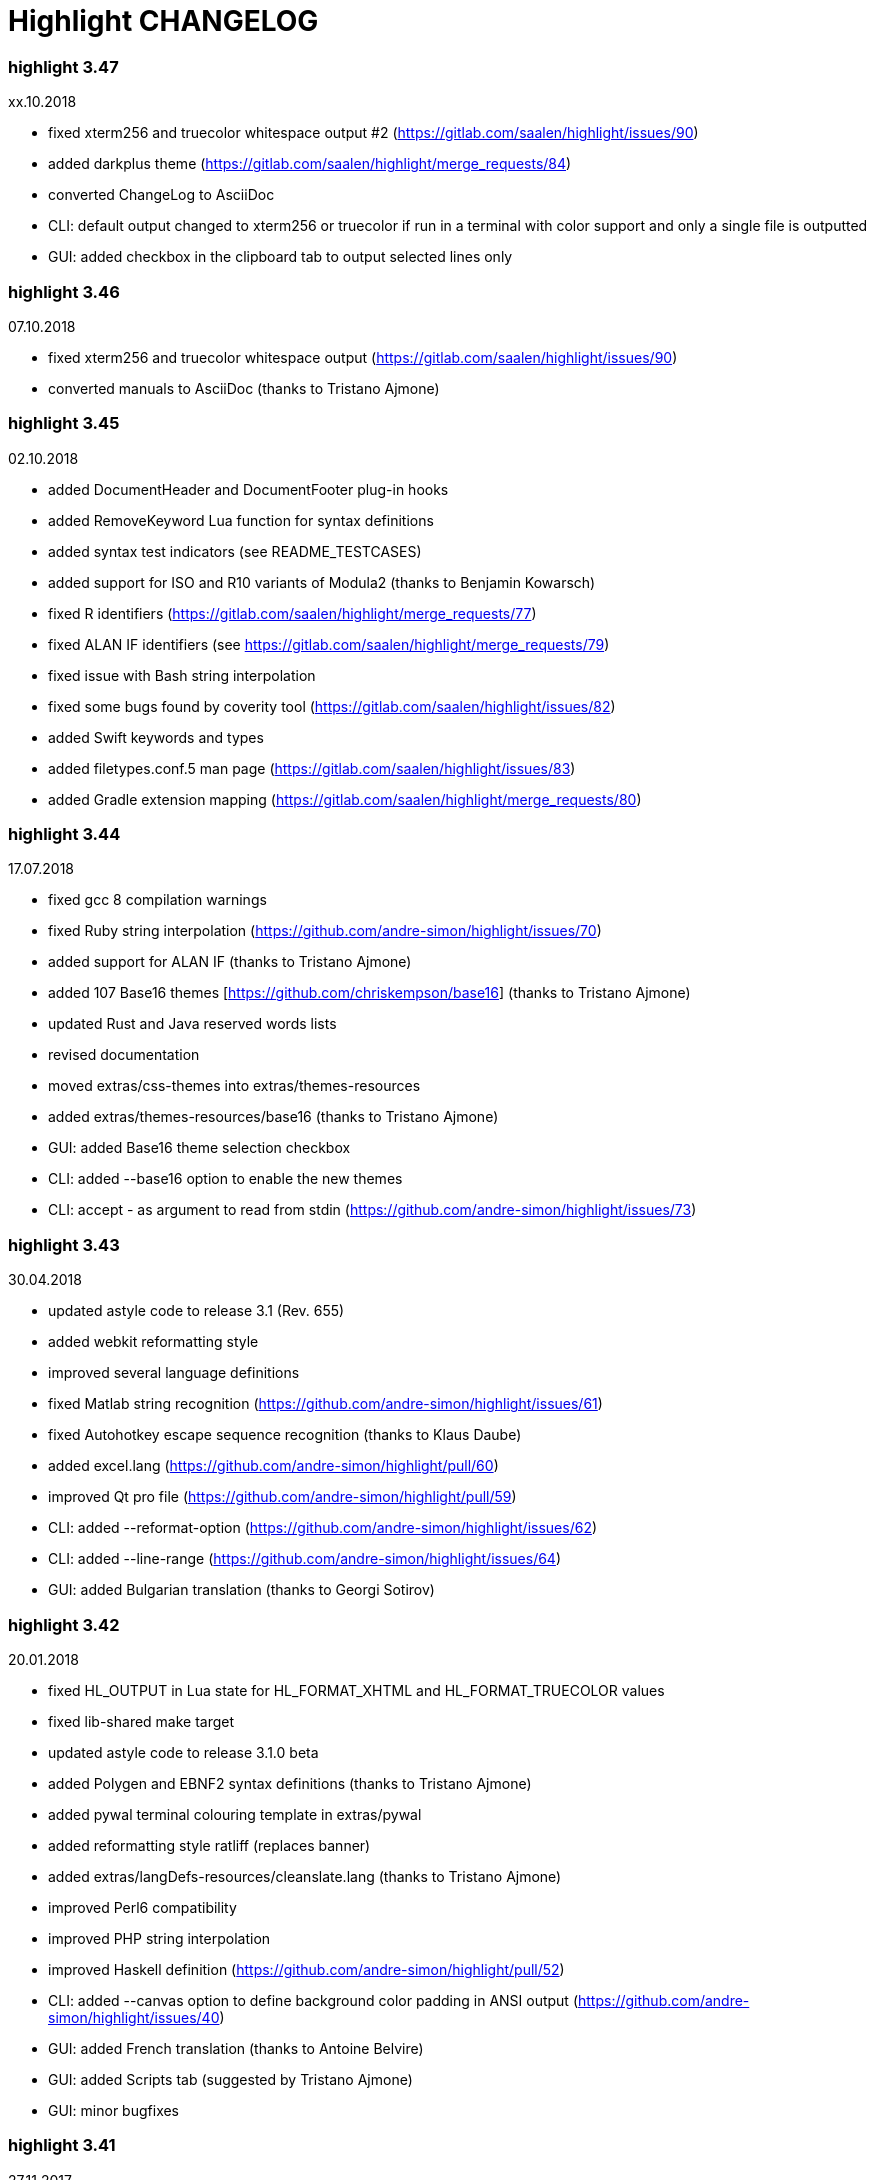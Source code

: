 = Highlight CHANGELOG


=== highlight 3.47

xx.10.2018

 - fixed xterm256 and truecolor whitespace output #2 (https://gitlab.com/saalen/highlight/issues/90)
 - added darkplus theme (https://gitlab.com/saalen/highlight/merge_requests/84)
 - converted ChangeLog to AsciiDoc
 - CLI: default output changed to xterm256 or truecolor if run in a terminal with color support and 
        only a single file is outputted
 - GUI: added checkbox in the clipboard tab to output selected lines only

        
=== highlight 3.46

07.10.2018

 - fixed xterm256 and truecolor whitespace output (https://gitlab.com/saalen/highlight/issues/90)
 - converted manuals to AsciiDoc (thanks to Tristano Ajmone)


=== highlight 3.45

02.10.2018

 - added DocumentHeader and DocumentFooter plug-in hooks
 - added RemoveKeyword Lua function for syntax definitions
 - added syntax test indicators (see README_TESTCASES)
 - added support for ISO and R10 variants of Modula2 (thanks to Benjamin Kowarsch)
 - fixed R identifiers (https://gitlab.com/saalen/highlight/merge_requests/77)
 - fixed ALAN IF identifiers (see https://gitlab.com/saalen/highlight/merge_requests/79)
 - fixed issue with Bash string interpolation
 - fixed some bugs found by coverity tool (https://gitlab.com/saalen/highlight/issues/82)
 - added Swift keywords and types
 - added filetypes.conf.5 man page (https://gitlab.com/saalen/highlight/issues/83)
 - added Gradle extension mapping (https://gitlab.com/saalen/highlight/merge_requests/80)


=== highlight 3.44

17.07.2018

 - fixed gcc 8 compilation warnings
 - fixed Ruby string interpolation 
  (https://github.com/andre-simon/highlight/issues/70)
 - added support for ALAN IF (thanks to Tristano Ajmone)
 - added 107 Base16 themes [https://github.com/chriskempson/base16] 
  (thanks to Tristano Ajmone)
 - updated Rust and Java reserved words lists
 - revised documentation
 - moved extras/css-themes into extras/themes-resources
 - added extras/themes-resources/base16 (thanks to Tristano Ajmone)
 - GUI: added Base16 theme selection checkbox
 - CLI: added --base16 option to enable the new themes
 - CLI: accept - as argument to read from stdin 
  (https://github.com/andre-simon/highlight/issues/73)


=== highlight 3.43

30.04.2018

 - updated astyle code to release 3.1 (Rev. 655)
 - added webkit reformatting style
 - improved several language definitions
 - fixed Matlab string recognition 
  (https://github.com/andre-simon/highlight/issues/61)
 - fixed Autohotkey escape sequence recognition (thanks to Klaus Daube)
 - added excel.lang (https://github.com/andre-simon/highlight/pull/60)
 - improved Qt pro file (https://github.com/andre-simon/highlight/pull/59)
 - CLI: added --reformat-option 
  (https://github.com/andre-simon/highlight/issues/62)
 - CLI: added --line-range (https://github.com/andre-simon/highlight/issues/64)
 - GUI: added Bulgarian translation  (thanks to Georgi Sotirov)


=== highlight 3.42

20.01.2018

 - fixed HL_OUTPUT in Lua state for HL_FORMAT_XHTML and HL_FORMAT_TRUECOLOR values
 - fixed lib-shared make target
 - updated astyle code to release 3.1.0 beta
 - added Polygen and EBNF2 syntax definitions (thanks to Tristano Ajmone)
 - added pywal terminal colouring template in extras/pywal
 - added reformatting style ratliff (replaces banner)
 - added extras/langDefs-resources/cleanslate.lang (thanks to Tristano Ajmone)
 - improved Perl6 compatibility
 - improved PHP string interpolation
 - improved Haskell definition (https://github.com/andre-simon/highlight/pull/52)
 - CLI: added --canvas option to define background color padding in ANSI output
  (https://github.com/andre-simon/highlight/issues/40)
 - GUI: added French translation (thanks to Antoine Belvire) 
 - GUI: added Scripts tab (suggested by Tristano Ajmone) 
 - GUI: minor bugfixes


=== highlight 3.41

27.11.2017

 - renamed examples directory to extras
 - line anchors (-a) are attached as id attribute to the first span or li tag in 
  HTML output (https://github.com/andre-simon/highlight/issues/36)
 - renamed ID prefix in outhtml_codefold plug-in to be compatible with -a IDs
 - added fstab.lang and added anacrontab in filetypes.conf
 - removed references to OutputType::HTML32
 - added extras/css-themes and extras/langDefs-resources
  (thanks to Tristano Ajmone)
 - CLI: removed deprecated indicator of --data-dir option
 - CLI: added --no-version-info option
 - GUI: fixed initial theme selection
 - GUI: added "Omit version info comment" option
 - GUI: added "Copy with MIME type" option for HTML output 
  (https://github.com/andre-simon/highlight/issues/32) 


=== highlight 3.40

20.10.2017

 - fixed Ruby string parsing (thanks to Jens Schleusener)
 - fixed segfault on sparc64 (patch by James Clarke)
 - fixed PureBasic definition (https://github.com/andre-simon/highlight/issues/25)
 - added CMake definition (https://github.com/andre-simon/highlight/issues/20)
 - added email definition (https://github.com/andre-simon/highlight/issues/21)
 - linked scm suffix to lisp definition 
  (https://github.com/andre-simon/highlight/issues/22)
 - W32 CLI: support HIGHLIGHT_DATADIR and --data-dir options 
  (https://github.com/andre-simon/highlight/issues/24)
 - revised documentation


=== highlight 3.39

25.07.2017

 - added syntax for Docker and Elixir
 - improved HTML, Julia, Kotlin and Smalltalk syntax definitions
 - GUI: added "Paste, Convert and Copy" button 
  (https://sourceforge.net/p/syntaxhighlight/support-requests/4/)


=== highlight 3.38

20.06.2017

 - fixed Bash variable highlighting issue
 - updated astyle code to release 3.0.1 (https://sourceforge.net/p/astyle/bugs/438)
 - added bash_ref_man7_org.lua plugin


=== highlight 3.37

30.05.2017

 - fixed Perl string highlighting issue
 - fixed highlighting if a line continues after the nested code delimiter
 - updated astyle code to release 3.0
 - added examples/pandoc (thanks to Tristano Ajmone)
 - added syntax mapping for markdown 
  (https://github.com/andre-simon/highlight/issues/11)
 - added syntax mapping for clj 
  (https://github.com/andre-simon/highlight/issues/15)
 - improved Java definition (https://github.com/andre-simon/highlight/issues/13)
 - added theme to JSON converter in  examples/json 
  (https://github.com/andre-simon/highlight/issues/8)
 - CLI: added support for environment variable HIGHLIGHT_OPTIONS 
  (https://github.com/andre-simon/highlight/issues/17)


=== highlight 3.36

30.03.2017

 - fixed code folding plugin to support more Ruby conditional modifiers 
  (thanks to Jens Schleusener)
 - fixed Perl quoted string highlighting (thanks to Jens Schleusener)
 - added new GeneratorOverride syntax definition parameter
 - added Filenames parameter in filetypes.conf to assign input filenames
  to syntax types (suggested by Andy)
 - added FASM definition and edit-fasm theme (thanks to Tristano Ajmone)
 - added outhtml_ie7_webctrl plug-in (suggested by Tristano Ajmone)
 - GUI: file extensions can be configured for multiple languages, 
  triggers syntax selection prompt
 - GUI: added Italian translation (thanks to Tristano Ajmone)


=== highlight 3.35

28.02.2017

 - fixed code folding plugin to support Ruby conditional modifiers
 - fixed JSON definition (thanks to Timothee Cour)
 - fixed output of unknown syntax warning with applied force switch 
  (thanks to Andy)
 - added state trace parameter to Decorate plug-in function 
 - added GDScript definition and edit-godot theme (thanks to Tristano Ajmone)
 - updated SWIG code samples
 - updated Artistic Style lib (SVN Rev. 553)
 - revised docs
 - CLI: fixed creation of hidden files if output filename is prepended by its
  input path
 - CLI: added switch --stdout (https://sourceforge.net/p/syntaxhighlight/bugs/14)


=== highlight 3.34

27.12.2016

 - fixed segfault with --skip applied on a single file input list 
  (thanks to Jens Schleusener)
 - added support for Python 3.6 syntax
 - added Github and Sourceforge themes


=== highlight 3.33

02.11.2016

 - fixed highlighting of nested section delimiters
 - fixed PHP definition (thanks to Christoph Burschka)
 - fixed font family declaration in SVG
 - fixed user defined encoding in ODT
 - fixed unnecessary output of style file with --inline-css 
  (thanks to Jens Schleusener)
 - added vimscript language definition (thanks to Max Christian Pohle)
 - added Coffeescript language definition (thanks to Jess Austin)
 - added PureBasic definition and theme (thanks to Tristano Ajmone)
 - added JSX language definition (suggested by Max Stoiber)
 - added PO translation definition
 - added plug-in outhtml_add_figure.lua
 - updated js definition
 - updated Artistic Style lib (SVN Rev. 521)
 - improved various color themes and syntax definitions


=== highlight 3.32

24.09.2016

 - added support for true color escape codes (--out-format truecolor)
 - fixed xterm256 output for paging with less (thanks to Fylwind)
 - fixed operator regex in rnc.lang, crk.lang and yaml.lang (thanks to Joe Klauza)
 - added Pony and Whiley definitions
 - updated Ceylon, Julia and TypeScript definitions
 - added Go, AutoHotKey, TypeScript and R to the foldable list in the 
  outhtml_codefold.lua plug-in
 - removed plugins/bash_ref_linuxmanpages_com.lua
 - GUI: fixed README, ChangeLog and License file paths on Linux


=== highlight 3.31

01.08.2016

 - revised documentation
 - GUI: fixed minor layout issues


=== highlight 3.30

30.06.2016

 - the data directory can be defined with the HIGHLIGHT_DATADIR environment variable
 - fixed RTF output of UTF-8 input; needs input encoding set to utf-8 
  (thanks to Kamigishi Rei)
 - fixed XML comment recognition (thanks to Mani)
 - data search directories were appended to the result of --list-scripts
 - revised older syntax definitions
 - updated base URLs of bash_ref_linuxmanpages and cpp_ref_qtproject plug-ins
 - GUI: added system copy and paste shortcuts for clipboard functions 
  (suggested by Kamigishi Rei)


=== highlight 3.29

24.05.2016

 - added Ansible Yaml definition (thanks to Raphael Droz)
 - added Chapel definition (thanks to Lydia Duncan)
 - fixed gcc 6 warnings about deprecated auto_ptr usage
 - src/makefile: added -std=c++11 because of auto_ptr to unique_ptr transition
  (thanks to Jens Schleusener)
 - GUI: fixed style file output if "write to source directory" option is
  checked (thanks to Jim Pattee)


=== highlight 3.28

15.02.2016

 - added support of Pascal, Lua, Ruby and C# regions in outhtml_codefold.lua
 - improved outhtml_codefold.lua to handle embedded languages
 - added string delimiters in the Ruby definition
 - added new AssertEqualLength flag in string section of language definitions
 - improved heredoc parsing
 - fixed Lua multiline string recognition
 - improved SVG whitespace output (patch by Paul de Vrieze)
 - added Nim and mIRC Scripting definitions


=== highlight 3.27

19.01.2016

 - improved outhtml_codefold.lua to ignore brackets on the same line
 - added RTF output to mark_lines.lua 
 - fixed Powershell and NSIS definitions
 - added JSON and Github Markdown definitions
 - CLI: added --keep-injections option to force plugin injection output with -f
 - GUI: added keep injections checkbox
 - GUI: fixed crash after removing selected plugins


=== highlight 3.26

13.01.2016

 - added HL_REJECT state to be used in a OnStateChange function
 - added DecorateLineBegin and DecorateLineEnd hooks
 - added mark_lines.lua, outhtml_codefold.lua, comment_links.lua plug-ins
 - fixed font face in ODT output
 - fixed Operators parameter in frink.lang and oorexx.lang
 - fixed regular expression parsing within strings for JS, Perl and Ruby
 - CLI: added --page-color option to include a page color in RTF output
 - GUI: added RTF page color checkbox


=== highlight 3.25

18.12.2015

 - added new SVG definition to support embedded scripting
 - improved js.lang, css.lang, scss.lang, less.lang, tsql.lang
 - modified HTML ordered list output to work better with new plug-ins
 - renamed plug-in variable HL_INPUT_FILE to HL_PLUGIN_PARAM
 - CLI: renamed --plug-in-read option to --plug-in-param
 - GUI: updated plug-in parameter label and tool-tips
 - GUI: fixed minor issues


=== highlight 3.24

02.11.2015

 - fixed TeX output for cweb documents (patch by Ingo Krabbe)
 - fixed string interpolation in bat.lang
 - added reduce_filesize.lua, outhtml_add_shadow.lua, 
  outhtml_add_background_svg.lua, outhtml_add_background_stripes.lua, 
  outhtml_add_line.lua plug-ins 
 - added TCL extension in examples/tcl
 - added kotlin.lang, nginx.lang and julia.lang
 - updated php.lang to include version 7 keywords 
 - updated ceylon.lang to include version 1.2 keywords 
 - updated scripts in examples directory
 - CLI: style-infile option marked as deprecated
 - GUI: shortened paths in file input lists


=== highlight 3.23

16.07.2015

 - added rs.lang
 - added conf.lang (thanks to Victor Ananjevsky)
 - added some extensions in filetypes.conf (patch by Victor Ananjevsky)
 - fixed Matlab definition and style (thanks to Justin Pearson)
 - CLI: fixed --list-scripts with unknown argument (thanks to Jens Schleusener)


=== highlight 3.22

17.02.2015

 - updated astyle code to release 2.05.1
 - fixed shebang recognition (thanks to Victor Ananjevsky)
 - GUI: added option to define line numbering start


=== highlight 3.21

02.02.2015

 - added support for LESS, SASS and Stylus CSS processors (suggested by Marcel Bischoff)
 - added support for Lua 5.3, removed LUA52 makefile option
 - fixed heredoc matching in perl.lang (thanks to cornucopia)
 - fixed Haskell lang (thanks to Daan Michiels)
 - fixed RNC lang (thanks to Daan Michiels)
 - fixed regex pattern in js.lang


=== highlight 3.20

28.11.2014

 - updated astyle code to release 2.05
 - added astyle reformatting style vtk


=== highlight 3.19

05.09.2014

 - added bold, italic and underline attributes to xterm256 ANSI output
  (patch by Andrew Fuller)
 - fixed assembler mapping in filetypes.conf (thanks to Jens Schleusener)
 - added Swift definition
 - improved ASP, F#, OCaml and Lisp syntax definitions
 - added interpolation patterns to several definitions
 - updated base URLs in cpp_ref_gtk_gnome and cpp_ref_qtproject plug-ins
 - CLI: added Pango markup output option (patch by Dominik Schmidt)


=== highlight 3.18

28.03.2014

 - filenames without extension (ie. makefile) can be mapped in filetypes.conf
  (suggested by Sam Craig)
 - fixed Rexx highlighting
 - added GDB language definition (thanks to A. Aniruddha)
 - added the.theme (thanks to Mark Hessling)


=== highlight 3.17

06.01.2014

 - updated astyle code to release 2.04
 - added astyle reformatting styles google, pico and lisp
 - improved raw string parsing in cs.lang (patch by smdn.jp)
 - added regex recognition in js.lang (patch by Troy Sankey)
 - added PDF language definition (thanks to Roland Hieber)


=== highlight 3.16.1

01.11.2013

 - fixed debug output in sh.lang (https://sourceforge.net/p/syntaxhighlight/bugs/9/)


=== highlight 3.16

30.09.2013

 - updated astyle code to release 2.03
 - added heredoc string literal parsing for Lisp, Perl, PHP, Ruby and Bash
 - revised several language definitions
 - added DataDir::searchDataDir for the Perl SWIG bindings (thanks to David Bremner)
 - added SWIG PHP binding (patch by G. Wijaya)


=== highlight 3.15

27.06.2013

 - updated Diluculum code to release 1.0 (support of Lua 5.2)
 - patched Diluculum to support Lua 5.1 and 5.2
 - added support for Yang (thanks to A. Aniruddha)
 - fixed Ruby definition


=== highlight 3.14

31.04.2013

 - added HeaderInjection and FooterInjection variables for syntax plug-ins
 - fixed handling of CRLF files on Linux (suggested by William Bell)
 - replaced single data directory by a dynamic config file search; see README
  (suggested by Daniel)
 - added plug-ins outhtml_parantheses_matcher.lua, outhtml_keyword_matcher.lua
 - CLI: added --list-scripts option
 - CLI: marked --data-dir, --list-langs, --list-themes options as deprecated
 - CLI: removed --add-config-dir option


=== highlight 3.13

05.02.2013

 - added support for Crack (thanks to Conrad Steenberg)
 - added XML shebang regex (thanks to Ferry Huberts)
 - added hints to makefile to deal with Lua 5.1 and LuaJIT system libs
 - updated cpp_ref_gtk_gnome.lua plug-in
 - updated cpp_ref_cplusplus_com.lua plug-in
 - CLI: fixed segfault if --force was applied and unknown files were parsed
  (thanks to Jussi Judin)
 - GUI: fixed unselected theme after first program start


=== highlight 3.12

05.10.2012

 - CSS class name is omitted in HTML output if class-name option is set to NONE
 - added support for highlighting of string interpolation
 - added support for Dart and TypeScript
 - fixed SWIG module
 - GUI: added Simplified Chinese translation (thanks to Love NoAny)


=== highlight 3.11 beta

21.08.2012

 - replaced Pattern/Matcher classes by the Boost xpressive library
   (now swig example is broken)
 - updated Relax NG syntax (thanks to Roger Sperberg)
 - added new oxygenated theme (thanks to Roger Sperberg)
 - fixed highlight.pro to include correct lua5.1 paths
 - GUI: fixed shebang recognition


=== highlight 3.10 beta

21.07.2012

 - fixed HTML ordered lists to improve copy&paste in browsers (suggested by Nash)
 - changed default output from HTML 4.01 to HTML5
 - changed default HTML font family to include the generic monospace font
 - added ODT Flat XML output format (--out-format=odt)
 - added fontenc package in LaTeX output (patch by Yimin Li)
 - fixed RTF hyperlink output in several plug-ins
 - removed ctags option (functionality was replaced by plug-in)
 - CLI: added --wrap-no-numbers option (patch by Michael Enßlin)
 - GUI: replaced Qt file dialogs by native dialogs


=== highlight 3.9

01.05.2012

 - enhanced the plug-in interface (added Decorator function and Injections property)
 - added several example plug-ins which show how to add keyword links to online
  references (e.g. cplusplus.com, perldoc.perl.org, qtproject_org)
 - added ctags plugin (ctags_html_tooltips.lua)
 - improved Perl and N3 definitions (thanks to Heiko Jansen)
 - CLI: marked --ctags-file option as deprecated
 - CLI: added --plug-in-read option to define an input file for plug-ins
 - CLI: fixed file suffix recognition
 - GUI: added input field for a plug-in input file
 - GUI: fixed initial input tab selection
 - GUI: set initial font selection to Courier


=== highlight 3.8

24.02.2012

 - updated astyle code to release 2.02.1
 - fixed SWIG perl binding makefile (patch by David Bremner)
 - fixed shebang recognition (patch by Georgios M. Zarkadas)
 - fixed file suffix recognition (patch by Georgios M. Zarkadas)
 - fixed memory leak in astyle's ASFormatter (patch by MENG Wei)


=== highlight 3.7

03.01.2012

 - added support for Biferno (thanks to Sandro Bilbeisi)
 - added support for RPL (thanks to Frank Seidinger)
 - added support for Ceylon
 - fixed Ruby definition
 - HTML font string may contain a list of fonts, which is not enclosed in quotes
   (suggested by Sebastiano Poggi)
 - GUI: added --portable command line option to save config files in the current
   working directory instead of the user directory (suggested by Royi Avital)
 - GUI: fixed some language mappings


=== highlight 3.6

05.10.2011

 - added support for UPC (thanks to Viraj Sinha)
 - added support for N3, N-Triples, Turtle, SPARQL (suggested by  Heiko Jansen)
 - added Solarized color theme (thanks to Steve Huff)
 - fixed OCaml definition (thanks to Kakadu Hafanana)
 - fixed camo colour theme
 - removed sienna and desertEx colour themes
 - CLI: fixed segfault with --print-style option
 - GUI: added "Dock floating panels" checkbox in the main menu


=== highlight 3.5

02.06.2011

 - updated astyle code to release 2.02
 - fixed --force option (thanks to Stefan Bühler)


=== highlight 3.4

31.03.2011

 - added support for ABC, Algol, AS/400 CL, BCPL,  Limbo, Gambas, JavaFX,
   RPG, Transact-SQL, PL/Perl, PL/Tcl, PL/Python, Charmm
 - fixed web plugins (Serendipity, DokuWiki, Wordpress)
 - fixed BBCode closing tag order
 - GUI: Updated Czech translation (thanks to Pavel Fric)


=== highlight 3.3

28.12.2010

 - updated astyle code to release 2.01
 - fixed overwriting of files with the same name in recursive batch mode
  (thanks to Ramanathan U.)
 - added DataDir class to SWIG interface (patch by David Bremner)
 - added Andes theme (thanks to Roger Sperberg)
 - enabled deprecated @highlight pass-through (suggested by David Bremner)
 - dropped oceandeep theme
 - updated documentation


=== highlight 3.2

08.11.2010

 - added plug-in function AddKeyword (suggested by Michael Serrano)
 - language definitions are cached instead of being reloaded if input syntax
  changes
 - added keyword group ID parameter to the plug-in function OnStateChange
 - added plug-in script bash_functions.lua
 - added theme description in output style's comment
 - added enum and union keywords in c.lang (thanks to Thiago)
 - added dl linking flag in Makefile to fix Debian build error
  (thanks to Michael Serrano)
 - added NDEBUG flag in makefile to disable asserts
 - GUI: Added Czech translation (thanks to Pavel Fric)


=== highlight 3.1

24.08.2010

 - updated Diluculum to version 0.5.3
 - fixed README
 - fixed conversion without highlighting (--syntax txt)
 - fixed msxml definition (thanks to Andrei Rosca)
 - added edit-flashdevelop theme (thanks to Andrei Rosca)
 - CLI: fixed minor bugs


=== highlight 3.1 beta3

12.08.2010

 - added --config-file option
 - CLI: fixed minor bugs
 - GUI: renamed output specific options tab
 - GUI: remember state of the dock panel


=== highlight 3.1 beta2

08.07.2010

 - moved plugin scripts from examples to new plugins directory
 - fixed web_plugin path in makefile (thanks to Jochen Schmitt)
 - fixed SWIG interface and example scripts
 - improved converted VIM colour themes
 - improved several language definitions (Fortran77, Zonnon,
   Basic, Verilog, Squirrel, R)
 - added new plugins (java_library.lua, theme_invert.lua)
 - GUI: added plug-in description label
 - GUI: moved setting controls into a dock panel


=== highlight 3.1 beta1

21.06.2010

 - enabled loading of multiple plugins
 - added MXML language definition (suggested by Neal Delfeld)
 - fixed HTML, XML, CSS, Actionscript and JavaScript definitions
 - converted 60 popular VIM colour themes


=== highlight 3.0 beta

03.06.2010

 - language definitions, themes, filetypes.conf were converted to Lua scripts
  (try examples/*2to3.py to convert old files)
 - added --plug-in option to enable user scripts
 - renamed *.style files to *.theme
 - moved include files from src/core to src/include
 - moved examples/plugins to examples/web_plugins
 - renamed --linenumbers to --line-numbers
 - renamed several language definitions and themes
 - fixed several string delimiter issues (Ruby, Lua)
 - changed default theme for xterm256 output to edit-vim-dark
 - changed short options: -O is --out-format, -d is --out-dir, -T is --doc-title
 - disabled --mark-line feature
 - disabled --add-data-dir feature
 - disabled separate output format options (use --out-format instead)
 - disabled XML output (use SVG or XHTML)
 - New dependencies: Lua5.1-devel, Boost Headers (Bind)


=== highlight 2.16

29-03-2010

 - updated astyle code to release 1.24
 - added indentation styles 1tbs and horstmann
 - added --no-trailing-nl switch (suggested by Adiel Mittmann)
 - added Modula2 definition (thanks to Benjamin Kowarsch)
 - added EBNF definition (thanks to Mate Ory)
 - added ABNF, AutoHotKey, BBCode and Clean language definitions
 - updated C++ definition to support C++0x syntax
 - added StartupNotify switch in desktop file (patch by Jochen Schmitt)


=== highlight 2.15

25-02-2010

 - improved HTML nested language patterns (thanks to Simone)
 - improved Rexx and PL1 definitions (thanks to Robert Prins)
 - added support for NXC and NBC
 - GUI: added copy and paste support (thanks to Torsten Flammiger)
 - GUI: fixed preview of UTF-8 input


=== highlight 2.14

04-01-2010

 - fixed Rexx output (thanks to Marc Hessling)
 - added support for Go and Pure
 - added support for BNF (thanks to Julien Fontanet)
 - updated Logtalk definition (thanks to Paulo Moura)
 - updated THE theme  (thanks to Marc Hessling)
 - CLI: --quiet switch supresses "Unknown source file extension" error
  (suggested by Nathan Gray)


=== highlight 2.13

02-10-2009

 - fixed SVG output (thanks to Xico)
 - GUI: added new icon


=== highlight 2.12

07-09-2009

 - fixed bug with $INCLUDE statement
 - fixed ctags file parsing
 - added nested language recognition within a source file (suggested by Pavel Striz)
 - added $NESTED statement to language definitions (pas, html, tex)
 - added support for F# (fs.lang)
 - added support for haXe (hx.lang)
 - improved various language definitions
 - revised documentation
 - LIB: added version to shared lib output name
 - CLI: added options --start-nested and --print-style


=== highlight 2.11

23-07-2009

 - added BBCode output option (--bbcode, suggested by Qui Peccavit)
 - added new --delim-cr option to cope with MacOS 9 files
  (suggested by Steven Haddock)
 - added shared lib target (make lib-shared, suggested by Dario Teixeira)
 - list of installed languages (--list-langs) was enhanced to include mapped file
  extensions (suggested by Martin Kammerlander)
 - improved many colour themes using Agave (agave.sf.net)


=== highlight 2.10

24-06-2009

 - fixed CR parsing bug on MacOS (thanks to Shiro Wilde)
 - fixed SWIG makefile (thanks to David Bremner)
 - license changed from GPLv2 to GPLv3 (incl. included libs)
 - updated Artistic Style lib to version 1.23
 - new indentation schemes: stroustrup, whitesmith, banner
 - removed indentSchemes and helpmsg directories
 - removed README_INDENT
 - replaced ide-devcpp theme by a new jedit theme
 - added support for Interactive Data Language (idlang, thanks to Roberto
  Mendoza)
 - added support for Rebol, Oz, Mercury, Zonnon, ATS (Applied Type System),
  CHILL, NetRexx, Inno Setup and INTERLIS
 - added pp, rjs, jnlp, groovy, gnad, es, sblc, ooc, gst, sq extensions
  to filetypes.conf
 - improved Prolog, Pike, Oberon, Nice, Java, Lisp, Lua, Haskell, C# and SML
  definitions
 - improved spec.lang for RPM (thanks to Luoyi Ly)
 - CLI: option --help-lang is deprecated
 - API: dropped setSpecialOptions(), renamed initializing methods to init*


=== highlight 2.9

30-April-2009

 - added more customized boxes for the LaTeX --pretty-symbols switch
  (thanks to Romain Francois)
 - GUI: fixed makefile to pass costum paths to the Qt project makefile
  (thanks to Joerg Germeroth)
 - GUI: reduced window height (thanks to Fidel Barrera)
 - GUI: added Spanish translation (thanks to Fidel Barrera)
 - GUI: added drag and drop for input files


=== highlight 2.8

30-March-2009

 - added --pretty-symbols option to improve LaTeX output quality of tilde and
  braces (thanks to Romain Francois)
 - omitted warning message if --syntax parameter is contained in the --skip list
  (thanks to Bob Smith)
 - included language descriptions in --list-langs output
 - dropped dependency of --replace-quotes and --fragment options
 - enhanced Python SWIG example (testmod.py)
 - added qmake language definition
 - fixed SWIG scripts (thanks to David Bremner)
 - fixed gcc 4.4 compilation (patch by Jochen Schmitt)
 - dropped core/html32generator.*
 - dropped src/gui (wxWidgets based interface)
 - GUI: rewrote the user interface using Qt


=== highlight 2.7

12-January-2009

 - changed versioning scheme to major.minor
 - fixed infinite loop in the W32 build when outputting LaTeX/TeX as UTF-8
   (thanks to Christophe Bal)
 - fixed VHDL and Scilab definitions (thanks to Frederik Teichert)
 - fixed XML definition (thanks to Edin)
 - fixed -r switch (thanks to Frederik Teichert)
 - fixed default number recognition regex
 - added Clojure language definition (thanks to Pierre Larochelle)
 - added wrapping arrow in LaTeX/HTML output if --wrap/--wrap-simple is set
  (suggested by Frederik Teichert)
 - updated ide-msvcpp.style to match current Visual Studio appearance
  (suggested by Pieter Kruger)
 - added make targets "lib" and "cli"
 - organized sources in subdirectories (core, cli, gui) and adjusted makefiles


=== highlight 2.6-14

21-October-2008

 - added --ctags-file option to add tooltips with meta information in HTML output
 - added options to improve compatibility with GNU source-highlight:
  --doc, --no-doc, --tab, --css, --output-dir, --failsafe, --out-format,
  --src-lang, --line-number, --line-number-ref
 - fixed ADA95, C#, Eiffel, Fortran, TCL, Bash definitions
 - added Vala language definition
 - added several file suffixes to filetypes.conf
 - fixed gcc 4.3 compilation issues (patch by Detlef Reichelt)
 - fixed race condition in makefile (patch by Jochen Schmitt)
 - added exit condition if input path matches output path
  (suggested by James Haefner)
 - GUI: added ctags file selection options (only wx2.9 version)


=== highlight 2.6-13

29-September-2008

 - added --skip option to ignore unknown file types (suggested by Bob Smith)
 - added Haskell LHS language definition (suggested by Sebastian Roeder)
 - added regex description for Perl and Ruby definitions
 - improved Bison, Paradox, SML, Snobol, Verilog definitions
 - renamed snobol.lang to sno.lang
 - updated Artistic Style lib to version 1.22
 - replaced dirstream lib by a faster file globbing method
  (invoked with --batch-recursive)
 - support for USE_FN_MATCH compile flag was dropped
 - Makefile generates libhighlight.a (suggested by Adiel Mittmann)
 - Updated SWIG makefile and documentation


=== highlight 2.6-12

04-August-2008

 - added RTF character stylesheet option (suggested by Klaus Nordby)
 - fixed filetypes.conf path in RPM specfile (thanks to Nikita Borodikhin)


=== highlight 2.6-11

09-July-2008

 - added SVG output option (--svg)
 - reassigned -G short option from --class-name to --svg
 - fixed various makefile issues (patches by Samuli Suominen)
 - added highlight.desktop file (suggested by Samuli Suominen)
 - GUI: added SVG and font selection options (only wx2.9 version)
 - GUI: reduced window height by hiding format specific input controls
 - updated highlight.spec to compile wx2.9 GUI


=== highlight 2.6-10

07-May-2008

 - fixed XHTML output (thanks to Allen McPherson)
 - added Logtalk definition (thanks to Paulo Moura)
 - added support for Eiffel ecf project files (thanks to Jérémie Blaser)
 - various code improvements (patch by Antonio Diaz Diaz)


=== highlight 2.6-9

26-March-2008

 - fixed --validate-input option with input from stdin
 - fixed missing DESTDIR prefix in makefile (thanks to Bob Smith)
 - fixed handling of several keyword regexes using the same group name
 - added support for Lilypond
 - added support for Arc (thanks to Pierre Larochelle)
 - added support for embedded output instructions (see README)
 - added examples/highlight_pipe.* (PHP, Perl and Python interface scripts)
 - replaced getopt_long by argparser class
 - language definition parameters $kw_list and $kw_re are merged to $keywords
 - GUI: fixed preview of UTF-8 files (thanks to Victor Woo)
 - GUI: added all-gui-wx29 target in Makefile to compile with wxWidgets 2.9


=== highlight 2.6-8

01-February-2008

 - fixed highlighting issue with nested comments, if delimiters are distinct
 - fixed XML and CSS highlighting
 - fixed C escape sequence parsing of octal and hex sequences
 - language definition tag tag_delim was dropped
 - outdated file README_ES was dropped
 - gcc4.3 compilation support was added (patch by Jochen Schmitt)
 - font-family parameter is enclosed in apostrophes in HTML output
 - added --kw-case=capitalize option
 - added --enclose-pre option
 - added file README_LANGLIST
 - improved several language definitions
 - GUI: decreased window height
 - GUI: preview window is scrolled to last view position after a content update
 - GUI: windows saves and restores previous position and size


=== highlight 2.6-7

04-January-2008

 - support for RTF background colour was added
 - regex() in language definitions  expression allows optional definition of
  capturing group number
 - added --add-config-dir option to define config search path
  (suggested by Nathaniel Gray)
 - allowed invocation of makefile with CFLAGS and LDFLAGS as parameters
  (patch by Nathaniel Gray)
 - fixed OCaml definition (thanks to Nathaniel Gray)
 - fixed AutoIt definition
 - added case insensitive file suffix matching (thanks to Stefan Boumans)
 - GUI: added RTF mimetype to clipboard data (thanks to Stefan Boumans)
 - GUI: fixed preview update after tab width change (thanks to Stefan Boumans)


=== highlight 2.6-6

10-December-2007

 - added Smalltalk definition and moe theme (thanks to Joerg Walter)
 - added support for diff and patch files
 - GUI: added clipboard button (suggested by Klaus Schueller and Stefan Boumans)
 - fixed Matlab definition (thanks to Andreas Boehler)
 - fixed print.style (thanks to Albert Neu)
 - fixed output of lines with CR/LF (bug of 2.6.5)
 - fixed php and css definitions
 - updated ActionScript definition (thanks to Samuel Toulouse)
 - updated sql definition (thanks to Stefan Boumans)
 - dropped dull theme


=== highlight 2.6-5

02-October-2007

 - fixed compilation warning on 64 Bit OS (thanks to Uwe Sassenberg)
 - allowed embedded comments in Pascal definition (thanks to Helmut Giritzer)
 - fixed memory leak
 - improved performance
 - added serendipity plugin in examples/plugins
 - added support for diff (and patch) files (suggested by Dan Christensen)
 - adjusted SWIG makefiles and sample scripts
 - improved definitions of Bash, Ruby, Maya, Tcl, Agda and Haskell


=== highlight 2.6-4

13-September-2007

 - fixed TeX and LaTeX output (space after strings were omitted,
  thanks to Andre Schade)
 - fixed Perl language definition (thanks to Jens Kadenbach)
 - fixed gui.cpp compilation with wxWigets unicode build (thanks to Dennis Veatch)
 - updated R language definition (thanks to Yihui Xie)


=== highlight 2.6-3

06-September-2007

 - added --inline-css option to output CSS within each tag element
 - renamed previewgenerator.* files to html32generator.*
 - GUI: changed GUI configuration format (using wx config classes)
 - GUI: added inline CSS option
 - binaries are no longer stripped by default (src/makefile)
 - added notes to makefiles and INSTALL concerning static linking
  (thanks to Ken Poole)
 - improved MacOS X compatibility (thanks to Benjamin Kowarsch)
 - added ide-xcode theme (thanks to Benjamin Kowarsch)
 - README files were updated
 - updated plugin scripts to use the new --inline-css option


=== highlight 2.6-2

19-July-2007

 - dropped deprecated option --format-style
 - added --html option for plausibility (HTML output is still default)
 - reassigned -H option to --html
 - added option --kw-case to output keywords in upper case or lower case if
  the language is not case sensitive
 - added option --mark-line to highlight several code lines in HTML output
 - added mark-line parameter to colour themes, renamed kw_group parameter
  to kw-group
 - added option --validate-input to test if input file is text (if the input
  is considered binary, no parsing takes place)
 - updated astyle code to release 1.21
 - improved PHP4 compatibility of the wordpress plugin (thanks to Thomas Keller)
 - added support for Open Object Rexx (oorexx.lang)
 - updated documentation


=== highlight 2.6-1

21-May-2007

 - support of HTML colour notation in theme files (ie #12aa00)
 - fixed bad formatting of single line comment and directive substrings after
  line wrapping took place (multiline comments may still be screwed up)
 - enabled "highlight -c stdout" to print style definition to stdout
 - moved highlight/highlight subdir to highlight/src
 - removed examples/cgi
 - added examples/plugins
 - moved gui file directories ext and i18n to DATADIR/gui_files/
 - removed themes: berries-light, whatis
 - added themes: lucretia, orion
 - fixed SWIG interface files and scripts
 - fixed makefile and filetypes.conf (thanks to Axel Dyks)
 - improved ini.lang (thanks to Axel Dyks)
 - GUI: added Brazilian Portuguese translation (thanks to Yorick)


=== highlight 2.6-0

05-May-2007

 - fixed bug with line number count starting at zero by default
 - modified makefile to support PREFIX and DESTDIR variables (patch by Jeremy Bopp)


=== highlight 2.5-6 beta

20-April-2007

 - added new option --class-name (suggested by John Pye)
 - fixed XML output (thanks to Hilmar Bunjes)
 - updated README files


=== highlight 2.5-5 beta

05-April-2007

 - renamed --line-number-width to --line-number-length
 - added new option --line-length
 - fixed compilation error with gcc 4.3 (thanks to Martin Michlmayr)
 - added script shebang recognition with stdin input (patch by Alan Briolat)
 - added support for Boo scripting language
 - fixed translated help texts
 - added *.p, *.i, *.w as Progress file suffixes (thanks to Mark Reeves)


=== highlight 2.5-4 beta

07-March-2007

 - improved display quality of preview font (Courier New)
 - updated astyle to version 1.20.2


=== highlight 2.5-3 beta

03-March-2007

 - fixed bug in GUI preview update
 - reduced GUI height
 - added support for Linden script (Second Life)


=== highlight 2.5-2 beta

28-February-2007

 - added prefix and prefix_bin variables to makefile (suggested by Thomas Link)
 - removed LaTeX page dimension directives (suggested by Thomas Link)
 - improved several color themes
 - removed berries-dark, added seashell theme


=== highlight 2.5-1 beta

29-January-2007

 - fixed GTK GUI language file encoding to UTF 8
 - improved Ruby language definition
 - added gui subsection in the RPM specfile


=== highlight 2.5-0 beta

17-January-2007

 - added Miranda language definition (thanks to Peter Bartke)
 - added Powershell (Monad) language definition
 - fixed ignored conf_dir parameter in makefiles (thanks to Bob Smith)
 - included source files and additional make rules to compile a wxWidgets GUI
  (binary: highlight-gui; make all-gui; needs wxWidgets 2.6+)


=== highlight 2.4-8

19-October-2006

 - added xterm 256 color output (-M, --xterm256) (thanks to Wolfgang Frisch)
 - prints warning if output format ignores the theme background colour
 - fixed Java and Python language definitions
 - revised README files


=== highlight 2.4-7

10-June-2006

 - fixed segfault in symbol parsing procedure (thanks to Veit Wedtstein)
 - updated Lua and Lisp definitions
 - added AutoIt, NSIS, Graphviz and Qore definitions
 - updated SWIG sample scripts


=== highlight 2.4-6

02-May-2006

 - fixed segfault when outputting ANSI (thanks to Philip Jenvey)

=== highlight 2.4-5

20-March-2006

 - fixed bug which caused segfault on x86_64 (thanks to Eric Hopper)
 - fixed wrong enumeration start when outputting text w/o highlighting
  (thanks to Russell Yanofsky)
 - added anchor-prefix option (suggested by Peter Biechele)
 - added anchor-filename option (suggested by Mazy)
 - added $description entry to language file format
 - added D language file
 - updated regex classes to version 1.05.02


=== highlight 2.4-4

19-February-2006

 - added print-config option
 - added scilab definition (thanks to Gunnar Lindholm)
 - dropped support for XSL-FO (use XML instead for further processing)
 - dropped deprecated options (css-infile, css-outfile, include-css)
 - fixed line numbering (starting at 1, printed if syntax option is txt)
   (thanks to Russell Yanofsky)
 - renamed extensions.conf to filetypes.conf
 - moved content of scriptre.conf into filetypes.conf
 - renamed option help-int to help-lang
 - renamed option format-style to reformat
 - updated regex classes to version 1.04
 - code cleanup
 - updated documentation


=== highlight 2.4-3

30-October-2005

 - added RTF page-size option (suggested by David Strip)
 - fixed bug in RTF output, which prevented italic and bold output
  (patch by Jeremy Weinberger)
 - renamed colour theme parameter KW_CLASS to KW_GROUP


=== highlight 2.4-2

25-September-2005

 - added line-number-start switch (suggested by Roie Black)
 - added babel switch to make output compatible with LaTeX Babel
  package (disables Babel shorthands)
 - fixed ampl.lang (thanks to David Strip)
 - fixed error message if language definition is unknown
 - added Nemerle definition (n.lang)
 - added SAS definition (thanks to Alexandre Detiste)
 - added TTCN3 definition (thanks to Peter Biechele)
 - added tcsh.lang (thanks to Igor Furlan)
 - Unix package: moved *.conf to /etc/highlight/
  (suggested by Jochen Schmitt)


=== highlight 2.4-1

23-July-2005

 - dropped include-pkg option
 - added CSS style for list items (--ordered-list)
 - fixed default number regex
 - fixed VHDL event recognition
 - added missing KWD keyword style to several colour themes
 - added $STRING_UNEQUAL parameter for language definitions
 - added string CodeGenerator::generateString(const string &)
 - improved Ruby and Octave highlighting
 - added SWIG interface in examples/swig
 - removed examples/python-binding
 - removed themes: neon2 fluke greyish ide-jbuilder4 ide-jcreator2
   ide-synedit neon2 rand02 ron whitenblue website


=== highlight 2.3-6 beta

02-July-2005

 - fixed crash in language definition loader
 - saved helpmsg/cs.help as iso-8859-2
 - added include-pkg option to define a list of LaTeX packages
  which should be included
 - fixed output of UTF-8 characters (replaced isspace by iswspace)


=== highlight 2.3-5 beta

26-June-2005

 - fixed LaTeX and TeX output
 - added support for UTF-8 LaTeX output (suggested by Sungmin Cho)
 - dropped automatic conversion of ASCII characters > 127, package
  latin1 is included instead


=== highlight 2.3-4 beta

17-June-2005

 - added font and fontsize options (submitted by Yves Bailly)
 - added line-number-width (suggested by Yves Bailly)
 - code cleanup


=== highlight 2.3-3 beta

16-May-2005

 - added kwd keyword class to most of the colour themes
 - added regular expressions to some language definitions


=== highlight 2.3-2 beta

04-May-2005

 - improved number regex
 - added --ordered-list option (suggested by Dominic Lchinger)
 - fixed tag parsing (broken in 2.3-1)
 - updated docs
 - added Brazilian help text (thanks to Adao Raul)
 - added Czech help text


=== highlight 2.3-1 beta

23-April-2005

 - added support for regular expressions in language definitions


=== highlight 2.2-10

25-March-2005

 - added support for PowerPC Assembler (thanks to Juergen Frank)
 - added support for AppleScript (thanks to Andreas Amann)
 - added encoding option to set proper output encoding type in XML and
   HTML output formats (default encoding: ISO-8895-1)
   Note: encoding name has to match input file encoding
 - style definitions are generated if only --fragment and --style-outpath
   options are set
 - added simple recognition of scripts without file extension
  (Bash, Perl, AWK, Python)
 - added config file scriptre.conf to configure script recognition
 - moved langDefs/extensions.conf to package base directory
 - added --force option to generate output if language type is unknown
 - fixed parsing of escape sequences outside of strings in Perl
  (last six points suggested by Andreas Amann)
 - fixed output of CR line terminators
 - added classes pre.hl and body.hl in CSS definitions


=== highlight 2.2-9

27-February-2005

 - fixed --output option
 - fixed line number indentation in TeX and LaTeX output
 - fixed compilation error for Darwin (OSX) (thanks to Plumber)
 - fixed LaTeX compilation warnings (thanks to Tyranix)
 - fixed xml default file suffix
 - closing style tags are no longer printed in the following output line
   (suggested by Yves Bailly)
 - fixed rb.lang (Ruby is case sensitive)
 - external style definitions and inclusion of user defined styles were
   added to LaTeX and TeX output
 - installation directory configuration is improved in the makefiles
   (all suggested by Thomas Link)
 - new options: style-outfile, style-infile, include-style
 - deprecated options: css-outfile, css-infile, include-css


=== highlight 2.2-8

20-February-2005

 - added XML output (suggested by Matteo Bertini)
 - added support for MS SQL (thanks to Magnus ?erg)
 - added support for Pyrex (thanks to Matteo Bertini)
 - added support for Hecl, Luban and Qu


=== highlight 2.2-7

12-January-2005

 - fixed compilation error on AMD64/gcc4.0 (thanks to Andreas Jochens)
 - fixed tab replacement (thanks to Adrian Bader)
 - fixed parsing of keywords with special characters as prefix ($ALLOWEDCHARS)
   (thanks to Magnus ?erg)
 - single spaces in (La)TeX are no longer preceeded by backslash


=== highlight 2.2-6

03-December-2004

 - fixed compilation error with getopt and Solaris 5.8
  (thanks to Philippe Cornu and Jean-Emmanuel Reynaud)
 - enabled css-infile option when include-css is set
 - improved IO and Perl language definitions
 - updated dirstram classes to release 0.4
 - W32 port: fixed installation path determination


=== highlight 2.2-5

31-October-2004

 - fixed some compiler warnings in various Debian builds (thanks to Ayman Negm)
 - fixed indentation error in LaTeX output and output of "--" in bold font
  (thanks to Michael Suess)
 - added background colour attribute of body element to the CSS output to
  improve compatibility with old browsers (NS Communicator 4.8)
  (thanks to Wojciech Stryjewski)
 - in CSS output, user defined CSS definitions are now included after highlight
  style definitions to make modifications easier
 - highlight returns EXIT_FAILURE after every IO failure
 - updated Spanish manual and help message (thanks to David Villa)


=== highlight 2.2-4

26-September-2004


 - changed ANSI output colours to vim style (suggested by David Villa)
 - added new acid indentation scheme and acid colour theme
  (thanks to Alexandre "AciD" Bonneau)
 - highlight returns 1 (EXIT_FAILURE) if file operations failed
  (suggested by David Villa)
 - fixed bug in LaTeX output: [ and * characters after a linebreak (\\) caused
  latex compilation to stop (thanks to Christian Schilling)
 - improved error reports


=== highlight 2.2-3

10-September-2004

 - applied patch to suppress compiler warnings on several platforms
  (thanks to weasel@debian.org)
 - renamed the /utils directory to /examples, which moved to
  /usr/share/doc/highlight/ (suggested by Ayman Negm)
 - if --output is defined and output format is (X)HTML, the CSS file is stored in
  the directory given by --output (suggested by Vicky Brown)
 - added spanish translations: README_ES and es.help (thanks to David Villa)
 - added support for SNMPv1 and SNMPv2 files: mib.lang (thanks to Roman Surma)
 - fixed highlighting of escape sequences in Pascal (thanks to Grzegorz Tworek)
 - added Pascal multi line comment delimiters: (*, *)
 - added a third keyword style (kwc) to all themes
 - added a third keyword group: ada.lang, gawk.lang, c.lang, java.lang, pas.lang
 - fixed some language definition with old $keyword entries


=== highlight 2.2-2

20-July-2004

 - removed $STRINGDELIMITERPAIR parameter
 - internal changes


=== highlight 2.2-1

11-July-2004

 - added content-type (iso-8859-1) to HTML output
 - added possibility to define custom keyword groups (suggested by Daniel Bonniot)
 - reformatting and indentation schemes are customizable, config files are located
  in /indentSchemes (suggested by Petri Heiramo)
 - added new output format: ANSI terminal sequences (--ansi)
  (suggested by David Villa)
  assigned -A to --ansi, -g to --fop-compatible
 - added $SL-COMMENT parameter to colour themes (enables seperate highlighting
 of single and multi line comments)
 - added option to fill linenumbers with zeroes
 - improved quality of colour themes
 - changed names of following command line options:
  deletetabs -> replace-tabs
  listthemes -> list-themes
  listlangs  -> list-langs
  includecss -> include-css
  printindex -> print-index
 - dropped support for C# member attributes (was a nasty workaround)
 - dropped support for Forth
 - removed unnecessary --batch (-b) option
 - removed utils/cgi/perl/README_CGI
 - fixed raw string highlighting bug: r"""\n""" in Python is parsed correctly
 - fixed some old parameters in language definitions
 - added source directory names to generated index file (-C)


=== highlight 2.0-25

20-June-2004

 - fixed quote replacement in LaTeX (\dq -> \dq{}) (thanks to Adrian Bader)
 - fixed crash if $HOME is not defined (thanks to Kostas Maistelis)
 - added compile flag CONFIG_FILE_PATH to define a custom path to the config file
 - added local copy of getopt, which is compiled if the system does not provide it
  (removed win32cmdline.*)
 - fixed VHDL event parsing
 - removed some poor quality colour themes and improved some others
 - added ide-eclipse style


=== highlight 2.0-24

10-June-2004

 - improved VHDL support (thanks to Aaron D. Marasco)
 - added Coldfusion MX definition (thanks to Paul Connell)
 - added $REFORMATTING option to language definitions
 - added a Python binding in utils/python-binding
 - some code clean up


=== highlight 2.0-23

16-May-2004

 - fixed ABAP definition (thanks to Kevin Barter)
 - fixed Python definition
 - fixed parsing of methods applied to numerical literals (possible in Ruby)
 - fixed indentation of line numbers in LaTeX (thanks to Michael Berndt)
 - reduced LaTeX output file size
 - improved layout of LaTeX document
 - applied some patches to Artistic Style code (see astyle.sourceforge.net)
 - added updated phpwiki-plugin utils/cgi/php/SyntaxHighlighter.php
  (thanks to Reini Urban)


=== highlight 2.0-22

19-April-2004

 - improved Fortran 77 parsing (thanks to Geraldo Veiga),
  moved parsing information to f77.lang and f90.lang
 - added highlighting of float literals like .5
 - added new language definitions: ABAP/4, ARM, Bison, Dylan, FAME,Informix, Lisp,
  Octave, R, Scala, Snobol, Verilog
 - removed -d option
 - added -P option to display a progress bar in batch mode


=== highlight 2.0-21

23-March-2004

 - added option (-r) to replace " by \dq in LaTeX (thanks to Nikolai Mikuszeit)
 - added option (-E) to define another search path, where language definitions
   and themes may be stored (suggested by a Debian package tester)
 - fixed bug which disabled HTML anchors (thanks to Richard Beauchamp)
 - fixed wrong current working directory detection in W32 code (thanks to Ian Oliver)
 - improved fragmented TeX output
 - fixed man page
 - changed path of config file to ~/.highlightrc (Unix)
 - added options to config file
 - changed parameter prefix from "/" to the more convenient "$" in configuration files
 - changed "typesmods" parameter in language definitions to "types"
 - improved some colour themes
 - added $INCLUDE statement in language definitions to include content of other files


=== highlight 2.0-20

09-March-2004

 - added new parser options: TYPEDELIMITERS and KEYWORDDELIMITERS to enable
   highlighting of variables like ${var}
 - changed RTF font to Courier New
 - added symbol highlighting (last two suggested by Anssi Lehtinen)
 - added new colour themes (darkblue, zellner, ron, peachpuff, pablo, nedit)
 - added a new directive to add a custom installation directory at compile time
   (CUSTOM_INSTALL_DIR in highlight/makefile)
 - added Doxygen documentation
 - updated spec.lang, sh.lang and make.lang
 - fixed some case insensitive language files
 - replaced make by ${MAKE} in makefile (suggested by Thomas Dettbarn)
 - removed utils/frontend (see homepage for highlight-gui package)
 - moved German help to README_DE
 - moved documentation files to /usr/share/doc/highlight (suggested by Ayman Negm)


=== highlight 2.0-19

21-February-2004

 - improved whitespace indentation in TeX and LaTeX
 - fixed output of +, -, =, <, > in TeX
 - fixed output of blank lines in TeX
   (all suggested by Milan Straka)
 - updated Java language definition to 1.5
 - added support for BibTex, Erlang, Icon, Lisp, Lotos, Maple, Objectice C,
   Prolog, PostScript and RPM Spec


=== highlight 2.0-18

08-February-2004

 - changed hskip unit in LaTeX output vom mm to em
 - fixed different font width of spaces in TeX output
   (thanks to Milan Straka)
 - added macros in TeX output to reduce file size
 - fixed bug which made first line number disappear (introduced in 2.0-17)
 - declared XSL-FO output as experimental, added a switch to provide
   modified output for both Apache FOP and xmlto/xsltproc


=== highlight 2.0-17

01-February-2004

 - enabled multiple input file names and real batch processing wildcards
 - improved debugging output
 - added new PHP Wiki plugin (thanks to Alec Thomas)
 - fixed newlines at the beginning and the ending of HTML output
 - fixed Java and Nice language definitions (thanks to Daniel Bonniot)
 - general cleanup (code, makefiles, docs)


=== highlight 2.0-16

12-January-2004

 - added new options to wrap long lines (suggested by Johannes Wei�)
 - added new colour themes: vim, vim-dark and ide-codewarrior
 - improved Java, Nice and C parsing


=== highlight 2.0-15

04-January-2004

 - improved XSL-FO output (thanks to Daniel Bonniot)
 - reduced LaTeX output file size


=== highlight 2.0-14

21-December-2003

 - added XSL-FO output format (suggested by Daniel Bonniot)
 - fixed segfault when theme file was not found
 - improved makefiles
 - ported code to Solaris (thanks to Ade Fewings)


=== highlight 2.0-13

25-November-2003

 - fixed parsing of XML comments
 - fixed conversion of umlauts and accents
 - improved parsing of numbers (suffixes like 30L, 4.5f; exponents)
 - '@' in HTML output is replaced  by HTML entity to confuse spam robots
 - fixed Avenue, Perl, Progress and Clipper language definitions
 - added support for Action Script, Objective Caml, Standard ML, Felix,
   Frink, IO, Nasal, MaxScript, Oberon, Object Script
 - replaced AutoConf build process by customizable makefile (suggested by John Skaller)


=== highlight 2.0-12

09-November-2003

 - fixed parsing of subtractions (i.e: varName-1)
 - added support for SuperX++ (thanks to Kimanzi Mati)
 - added Relax NG Compact language definition (thanks to Christian Siefkes)


=== highlight 2.0-11

26-October-2003

 - fixed LaTeX and Squirrel language definitions
   (thanks to Stephan Bhme and Alberto Dechemelis)
 - fixed number parsing (allow 'a'-'f' in Hex numbers only)
 - replaced double quotes by single quotes in fragmented LaTeX output
 - added a new subdirectory "utils/", moved "cgi/" there
 - added a new Python Qt-Frontend
 - added a PHP module (thanks to Philip Van Hoof)
 - added Nice language definition


=== highlight 2.0-10

21-September-2003

 - changed LaTeX font settings to \tt and \it
 - improved fragmented LaTeX output
 - fixed LaTeX language definition
 - fixed multi line compiler directive parsing with strings
 - added new Squirrel ans JSP language definitions


=== highlight 2.0-9

14-September-2003

 - trailing whitespace from input is ignored
 - modified LaTeX fragmented output to simplify inclusion of code in
   existing documents
 - added support for multiple line compiler directives
 - added new THE style (thanks to Mark Hessling)


=== highlight 2.0-8 Hot Summer Build

15-August-2003

 - fixed bug which prevented highlighting of escape characters within strings
   which start a new line
 - fixed XHTML line anchors attribute to "id"
 - added background colour support for plain TeX
 - improved recognition of strings with different open/close delimiters
 - added a reasonable 4th support
 - internal changes to improve speed
 - changed XHTML encoding from utf-8 to iso-8859-1 and xhtml version to 1.1
 - removed comment in XHTML header to enable highlighting when style
   definition is included in output
 - added recognition of hex, octal and unicode escape sequences (\123, \xff)
 - improved Python and Tcl support


=== highlight 2.0-7

04-August-2003

 - fixed parsing of C# simplified strings (thanks to Cerda)
 - added support for C# member attributes (thanks to Gauthier)
 - added --listlangs option (suggested by Mark Hessling)
 - improved plausibility of --outdir option (thanks to Otto Barnes II)


=== highlight 2.0-6

27-July-2003

 - fixed bug in HTML and XHTML output, which caused insertion of too many
   "</span>" tags (thanks to Mark Hessling)


=== highlight 2.0-5

20-July-2003

 - improved LaTeX, TeX and RTF colour output
 - fixed TeX output formatting errors
 - fixed LaTeX line number output (thanks to Johannes Nolte)
 - improved code portability (thanks to Gauthier)
 - added french help (thanks to Gauthier)


=== highlight 2.0-4

01-July-2003

 - improved Ada 95 output (thanks to Frank Piron)
 - added HTML index file option
 - simplified API
 - added some language definitions


=== highlight 2.0-2

28-May-2003

 - fixed bug causing lowercase output of case insensitive
   languages (thanks to David and Mark Hessling)
 - added new Matlab colour theme (thanks to David)
 - improved Rexx language definition (thanks to Mark Hessling)
 - added plain text language definition


=== highlight 2.0

01-May-2003

 - fixed memory leak in DataDir::searchDataDir()
 - fixed configuration file parsing
 - added data-dir option
 - added batch-recursive option
 - changed CmdLineoptions.cpp to compile under Windows


=== highlight 2.0b-9

27-April-2003

 - improved integer literal and C++ multiline comment parsing
   (both suggested by Benjamin Kaufmann)
 - improved directive line parsing


=== highlight 2.0b-8

20-April-2003

 - added Pike language definition (thanks to Olivier Girondel)
 - added support for Forth (suggested by Hans Bezemer)
 - fixed bugs in language definition loader method
 - fixed segfault


=== highlight 2.0b-7

07-April-2003

 - added Artistic Style indentation and reformatting


=== highlight 2.0b-6

31-March-2003

 - fixed fortran code parsing ( thanks to Henning Weber)
 - improved performance


=== highlight 2.0b-5

 - fixed theme files which had DOS line terminators
 - presets reader method was fixed
 - changed RTF output to Courier and 20 pt font size
 - help screen fixed


=== highlight 2.0b-4

19-March-2003

 - added css-infile and css-outfile options to make generation of customizable css
   definitons clearer (suggested by Markus Werle)
 - fixed bug reading fontsize parameter of themes


=== highlight 2.0b-3

16-March-2003

 - improved RTF output


=== highlight 2.0b-2

09-March-2003

 - improved RTF output (added bold/italics/underline attributes)
 - improved TeX output (added theme colors [thanks to Markus Henning for TeX-URL],
   bold and italics)
 - added a decription how to use the highlight parser in own applications


=== highlight 2.0b

05-March-2003

 - memory leak was fixed
 - the parser was rewritten to add more flexibility and stability
 - added ability to highlight code with tags (XML, HTML...)
 - added ability to highlight strings with prefixes
   (variableprefix, keywordprefix)
 - different source file extensions are stored in a configuration file
   (extensions.conf)
 - configuration reader was modified to allow storing parameter values
   in multiple lines
 - added some more language definitions


=== highlight 1.3.4-2

30-January-2003

 - added option to disable directive line bug
 - added ability to search *.style and *.lang files in different directories,
  which may be set as prefix option of ./configure
  (suggested by Jose Santiago)


=== highlight 1.3.4

28-January-2003

 - fixed LaTeX output regarding escape characters outside of strings
 - fixed unmasked escape characters
   (both bugs reported by Peter Albert)
 - added \ttfamily to LaTeX header (suggested by Peter Albert)
 - rpm-spec file allows relocatable builds (thanks to Dwight Engen)
 - added "CPP" to recogniced source file suffixes (suggested by Maniac)
 - replaced verb-|- by \textbar
 - fixed php.lang and py.lang


=== highlight 1.3.3

08-January-2003

 - fixed Asm.lang (lower case of keywords/types)
 - added option to specify target directory of the output files
 - fixed bug in LateX/RTF/TeX output; last opened tag being closed now
 - improved LaTeX output
 - added ability to read presets from the configuration file $HOME/.highlight.conf
 - added simple cgi script (Perl)


=== highlight 1.3.2-2

29-November-2002

 -  fixed LaTeX output of | and ~ characters (thanks to Martin Idelberger)


=== highlight 1.3.2

26-November-2002

 - fixed buffer overflow problem (thanks to Christian Perle)
 - added Rexx, Modula3, Agda, Haskell language definition
 - added (G)AWK language definition (thanks to Andreas Schoenberg)
 - added Bold and Italic font support, and background colour to LaTeX output
 - highlight compiles without warnings with gcc 3.2


=== highlight 1.3.1-2

20-November-2002

 - applied gcc 3.2 patch (thanks to Georg Young)


=== highlight 1.3.1

18-November-2002

 - fixed bug whioch disabled batch mode
 - added POV Ray Definition (thanks to Christian Perle)
 - added emacs and kwrite style


=== highlight 1.3  (beta)

11-November-2002

 - applied Ruby definition file patch (thanks to Jonas Fonseca)
 - introduced style definition files
 - added background colour to style definitions
 - added line anchors in HTML output


=== highlight 1.2.1

05-October-2002

 - applied patch to make highlight compile with gcc 3.x (thanks to Marc Duponcheel)
 - fixed LaTeX output of "^" and /hskip  (thanks to Dan Muller)
 - fixed TeX output


=== highlight 1.2

26-August-2002

 - fixed bug which caused wrong output file suffixes in batch mode
 - fixed (X)HTML output of french characters
 - added frech character output (accent graphe, acute) to rtf, TeX and LaTeX output
 - ability to recognize keywords with "-"
 - added new language definitions (Ruby, COBOL, Fortran)


=== highlight 1.1

20-August-2002

 - TeX output
 - fixed documentation regarding LaTeX / TeX output (Thanks to Keith Briggs)
 - fixed bug which caused single line comments left unmasked
 - french letters like ? ?are masked


=== highlight 1.0 <stable>

13-August-2002

 - reduced tex output file size
 - Perl and Visual Basic definition file
 - fixed error in help msg (Thanks to Jan van Haarst)


=== highlight 0.1

25-July-2002

 - RTF and La(Tex) output
 - Lua definition file
 - header and footer part of output file may be omitted
 - changed path of language definitions to /usr/share/highlight


=== src2css 0.2

06-May-2002:

 - batch mode, converting all files matching a given wildcard
 - XHTML output
 - Python definition file


=== src2css 0.1

04-Apr-2002:

 - initial release
